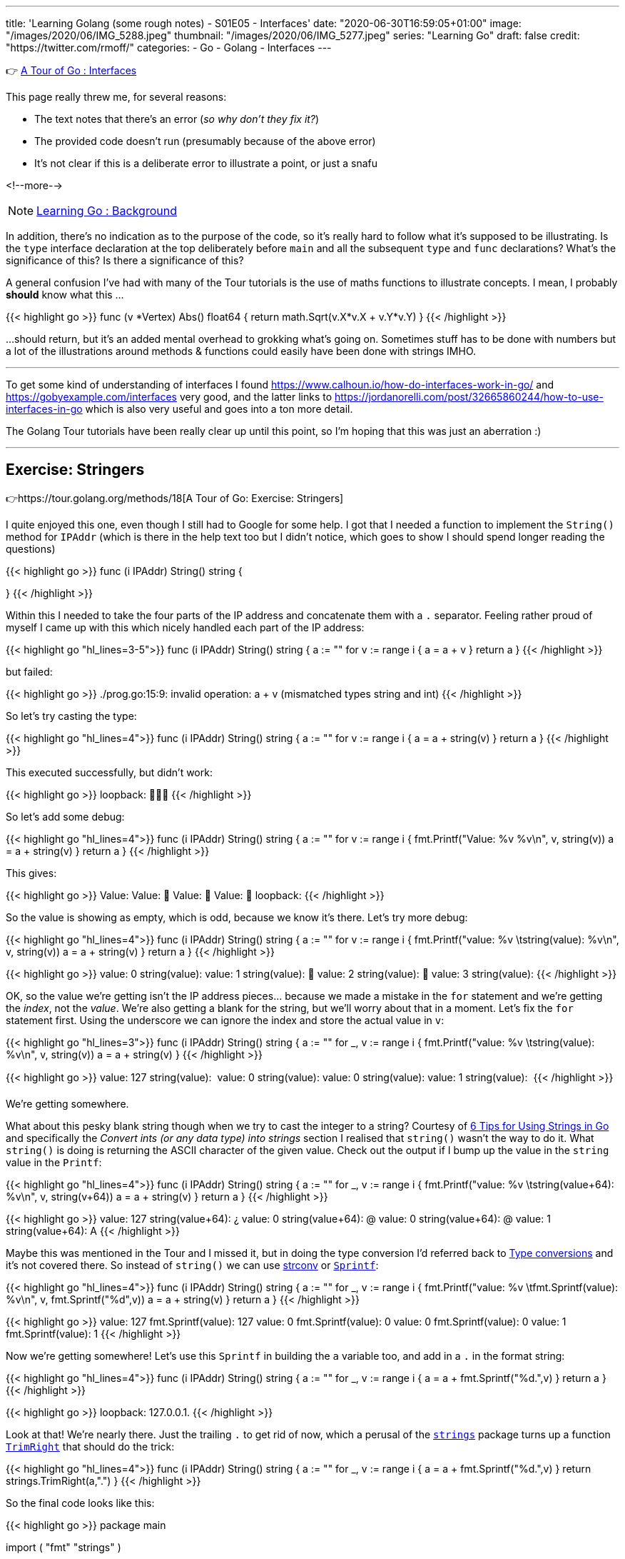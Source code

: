 ---
title: 'Learning Golang (some rough notes) - S01E05 - Interfaces'
date: "2020-06-30T16:59:05+01:00"
image: "/images/2020/06/IMG_5288.jpeg"
thumbnail: "/images/2020/06/IMG_5277.jpeg"
series: "Learning Go"
draft: false
credit: "https://twitter.com/rmoff/"
categories:
- Go
- Golang
- Interfaces
---

👉 https://tour.golang.org/methods/9[A Tour of Go : Interfaces]

This page really threw me, for several reasons: 

- The text notes that there's an error (_so why don't they fix it?_)
- The provided code doesn't run (presumably because of the above error)
- It's not clear if this is a deliberate error to illustrate a point, or just a snafu

<!--more-->

NOTE: link:/2020/06/25/learning-golang-some-rough-notes-s01e00/[Learning Go : Background]

In addition, there's no indication as to the purpose of the code, so it's really hard to follow what it's supposed to be illustrating. Is the `type` interface declaration at the top deliberately before `main` and all the subsequent `type` and `func` declarations? What's the significance of this? Is there a significance of this? 

A general confusion I've had with many of the Tour tutorials is the use of maths functions to illustrate concepts. I mean, I probably *should* know what this …

{{< highlight go >}}
func (v *Vertex) Abs() float64 {
	return math.Sqrt(v.X*v.X + v.Y*v.Y)
}
{{< /highlight >}}

…should return, but it's an added mental overhead to grokking what's going on. Sometimes stuff has to be done with numbers but a lot of the illustrations around methods & functions could easily have been done with strings IMHO. 

'''

To get some kind of understanding of interfaces I found https://www.calhoun.io/how-do-interfaces-work-in-go/ and https://gobyexample.com/interfaces very good, and the latter links to https://jordanorelli.com/post/32665860244/how-to-use-interfaces-in-go which is also very useful and goes into a ton more detail. 

The Golang Tour tutorials have been really clear up until this point, so I'm hoping that this was just an aberration :) 

'''

== Exercise: Stringers

👉https://tour.golang.org/methods/18[A Tour of Go: Exercise: Stringers]

I quite enjoyed this one, even though I still had to Google for some help. I got that I needed a function to implement the `String()` method for `IPAddr` (which is there in the help text too but I didn't notice, which goes to show I should spend longer reading the questions)

{{< highlight go >}}
func (i IPAddr) String() string {

}
{{< /highlight >}}

Within this I needed to take the four parts of the IP address and concatenate them with a `.` separator. Feeling rather proud of myself I came up with this which nicely handled each part of the IP address: 

{{< highlight go "hl_lines=3-5">}}
func (i IPAddr) String() string {
	a := ""
	for v := range i {
		a = a + v
	}
	return a
}
{{< /highlight >}}

but failed: 

{{< highlight go >}}
./prog.go:15:9: invalid operation: a + v (mismatched types string and int)
{{< /highlight >}}

So let's try casting the type: 

{{< highlight go "hl_lines=4">}}
func (i IPAddr) String() string {
	a := ""
	for v := range i {
		a = a + string(v)
	}
	return a
}
{{< /highlight >}}

This executed successfully, but didn't work: 

{{< highlight go >}}
loopback: 
{{< /highlight >}}

So let's add some debug: 

{{< highlight go "hl_lines=4">}}
func (i IPAddr) String() string {
	a := ""
	for v := range i {
		fmt.Printf("Value: %v %v\n", v, string(v))
		a = a + string(v)
	}
	return a
}
{{< /highlight >}}

This gives:

{{< highlight go >}}
Value: 
Value: 
Value: 
Value: 
loopback: 
{{< /highlight >}}

So the value is showing as empty, which is odd, because we know it's there. Let's try more debug: 

{{< highlight go "hl_lines=4">}}
func (i IPAddr) String() string {
	a := ""
	for v := range i {
		fmt.Printf("value: %v \tstring(value): %v\n", v,  string(v))
		a = a + string(v)
	}
	return a
}
{{< /highlight >}}

{{< highlight go >}}
value: 0 	string(value): 
value: 1 	string(value): 
value: 2 	string(value): 
value: 3 	string(value): 
{{< /highlight >}}

OK, so the value we're getting isn't the IP address pieces… because we made a mistake in the `for` statement and we're getting the _index_, not the _value_. We're also getting a blank for the string, but we'll worry about that in a moment. Let's fix the `for` statement first. Using the underscore we can ignore the index and store the actual value in `v`:

{{< highlight go  "hl_lines=3">}}
func (i IPAddr) String() string {
	a := ""
	for _, v := range i {
		fmt.Printf("value: %v \tstring(value): %v\n", v,  string(v))
		a = a + string(v)
	}
{{< /highlight >}}

{{< highlight go >}}
value: 127 	string(value): 
value: 0 	string(value): 
value: 0 	string(value): 
value: 1 	string(value): 
{{< /highlight >}}

We're getting somewhere. 

What about this pesky blank string though when we try to cast the integer to a string? Courtesy of https://www.calhoun.io/6-tips-for-using-strings-in-go/[6 Tips for Using Strings in Go] and specifically the _Convert ints (or any data type) into strings_ section I realised that `string()` wasn't the way to do it. What `string()` is doing is returning the ASCII character of the given value. Check out the output if I bump up the value in the `string` value in the `Printf`: 

{{< highlight go  "hl_lines=4">}}
func (i IPAddr) String() string {
	a := ""
	for _, v := range i {
		fmt.Printf("value: %v \tstring(value+64): %v\n", v,  string(v+64))
		a = a + string(v)
	}
	return a
}
{{< /highlight >}}

{{< highlight go >}}
value: 127 	string(value+64): ¿
value: 0 	string(value+64): @
value: 0 	string(value+64): @
value: 1 	string(value+64): A
{{< /highlight >}}

Maybe this was mentioned in the Tour and I missed it, but in doing the type conversion I'd referred back to https://tour.golang.org/basics/13[Type conversions] and it's not covered there. 
So instead of `string()` we can use https://golang.org/pkg/strconv/[strconv] or https://golang.org/pkg/fmt/#Sprintf[`Sprintf`]: 

{{< highlight go  "hl_lines=4">}}
func (i IPAddr) String() string {
	a := ""
	for _, v := range i {
		fmt.Printf("value: %v \tfmt.Sprintf(value): %v\n", v, fmt.Sprintf("%d",v))
		a = a + string(v)
	}
	return a
}
{{< /highlight >}}

{{< highlight go >}}
value: 127 	fmt.Sprintf(value): 127
value: 0 	fmt.Sprintf(value): 0
value: 0 	fmt.Sprintf(value): 0
value: 1 	fmt.Sprintf(value): 1
{{< /highlight >}}

Now we're getting somewhere! Let's use this `Sprintf` in building the `a` variable too, and add in a `.` in the format string: 

{{< highlight go  "hl_lines=4">}}
func (i IPAddr) String() string {
	a := ""
	for _, v := range i {
		a = a + fmt.Sprintf("%d.",v)
	}
	return a
}
{{< /highlight >}}

{{< highlight go >}}
loopback: 127.0.0.1.
{{< /highlight >}}

Look at that! We're nearly there. Just the trailing `.` to get rid of now, which a perusal of the https://golang.org/pkg/strings/[`strings`] package turns up a function https://golang.org/pkg/strings/#TrimRight[`TrimRight`] that should do the trick: 

{{< highlight go  "hl_lines=4">}}
func (i IPAddr) String() string {
	a := ""
	for _, v := range i {
		a = a + fmt.Sprintf("%d.",v)
	}
	return strings.TrimRight(a,".")
}
{{< /highlight >}}

So the final code looks like this: 

{{< highlight go >}}
package main

import (
	"fmt"
	"strings"
)

type IPAddr [4]byte

func (i IPAddr) String() string {
	a := ""
	for _, v := range i {
		a = a + fmt.Sprintf("%d.",v)
	}
	return strings.TrimRight(a,".")
}


func main() {
	hosts := map[string]IPAddr{
		"loopback":  {127, 0, 0, 1},
		"googleDNS": {8, 8, 8, 8},
	}
	for name, ip := range hosts {
		fmt.Printf("%v: %v\n", name, ip)
	}
}
{{< /highlight >}}

And the output: 

{{< highlight go >}}
loopback: 127.0.0.1
googleDNS: 8.8.8.8
{{< /highlight >}}

😃

'''
== 📺 More Episodes…

* Kafka and Go
** link:/2020/07/08/learning-golang-some-rough-notes-s02e00-kafka-and-go/[S02E00 - Kafka and Go]
** link:/2020/07/08/learning-golang-some-rough-notes-s02e01-my-first-kafka-go-producer/[S02E01 - My First Kafka Go Producer]
** link:/2020/07/10/learning-golang-some-rough-notes-s02e02-adding-error-handling-to-the-producer/[S02E02 - Adding error handling to the Producer]
** link:/2020/07/14/learning-golang-some-rough-notes-s02e03-kafka-go-consumer-channel-based/[S02E03 - Kafka Go Consumer (Channel-based)]
** link:/2020/07/14/learning-golang-some-rough-notes-s02e04-kafka-go-consumer-function-based/[S02E04 - Kafka Go Consumer (Function-based)]
** link:/2020/07/15/learning-golang-some-rough-notes-s02e05-kafka-go-adminclient/[S02E05 - Kafka Go AdminClient]
** link:/2020/07/15/learning-golang-some-rough-notes-s02e06-putting-the-producer-in-a-function-and-handling-errors-in-a-go-routine/[S02E06 - Putting the Producer in a function and handling errors in a Go routine]
** link:/2020/07/16/learning-golang-some-rough-notes-s02e07-splitting-go-code-into-separate-source-files-and-building-a-binary-executable/[S02E07 - Splitting Go code into separate source files and building a binary executable]
** link:/2020/07/17/learning-golang-some-rough-notes-s02e08-checking-kafka-advertised.listeners-with-go/[S02E08 - Checking Kafka advertised.listeners with Go]
** link:/2020/07/23/learning-golang-some-rough-notes-s02e09-processing-chunked-responses-before-eof-is-reached/[S02E09 - Processing chunked responses before EOF is reached]
* Learning Go
** link:/2020/06/25/learning-golang-some-rough-notes-s01e00/[S01E00 - Background]
** link:/2020/06/25/learning-golang-some-rough-notes-s01e01-pointers/[S01E01 - Pointers]
** link:/2020/06/25/learning-golang-some-rough-notes-s01e02-slices/[S01E02 - Slices]
** link:/2020/06/29/learning-golang-some-rough-notes-s01e03-maps/[S01E03 - Maps]
** link:/2020/06/29/learning-golang-some-rough-notes-s01e04-function-closures/[S01E04 - Function Closures]
** link:/2020/06/30/learning-golang-some-rough-notes-s01e05-interfaces/[S01E05 - Interfaces]
** link:/2020/07/01/learning-golang-some-rough-notes-s01e06-errors/[S01E06 - Errors]
** link:/2020/07/01/learning-golang-some-rough-notes-s01e07-readers/[S01E07 - Readers]
** link:/2020/07/02/learning-golang-some-rough-notes-s01e08-images/[S01E08 - Images]
** link:/2020/07/02/learning-golang-some-rough-notes-s01e09-concurrency-channels-goroutines/[S01E09 - Concurrency (Channels, Goroutines)]
** link:/2020/07/03/learning-golang-some-rough-notes-s01e10-concurrency-web-crawler/[S01E10 - Concurrency (Web Crawler)]

